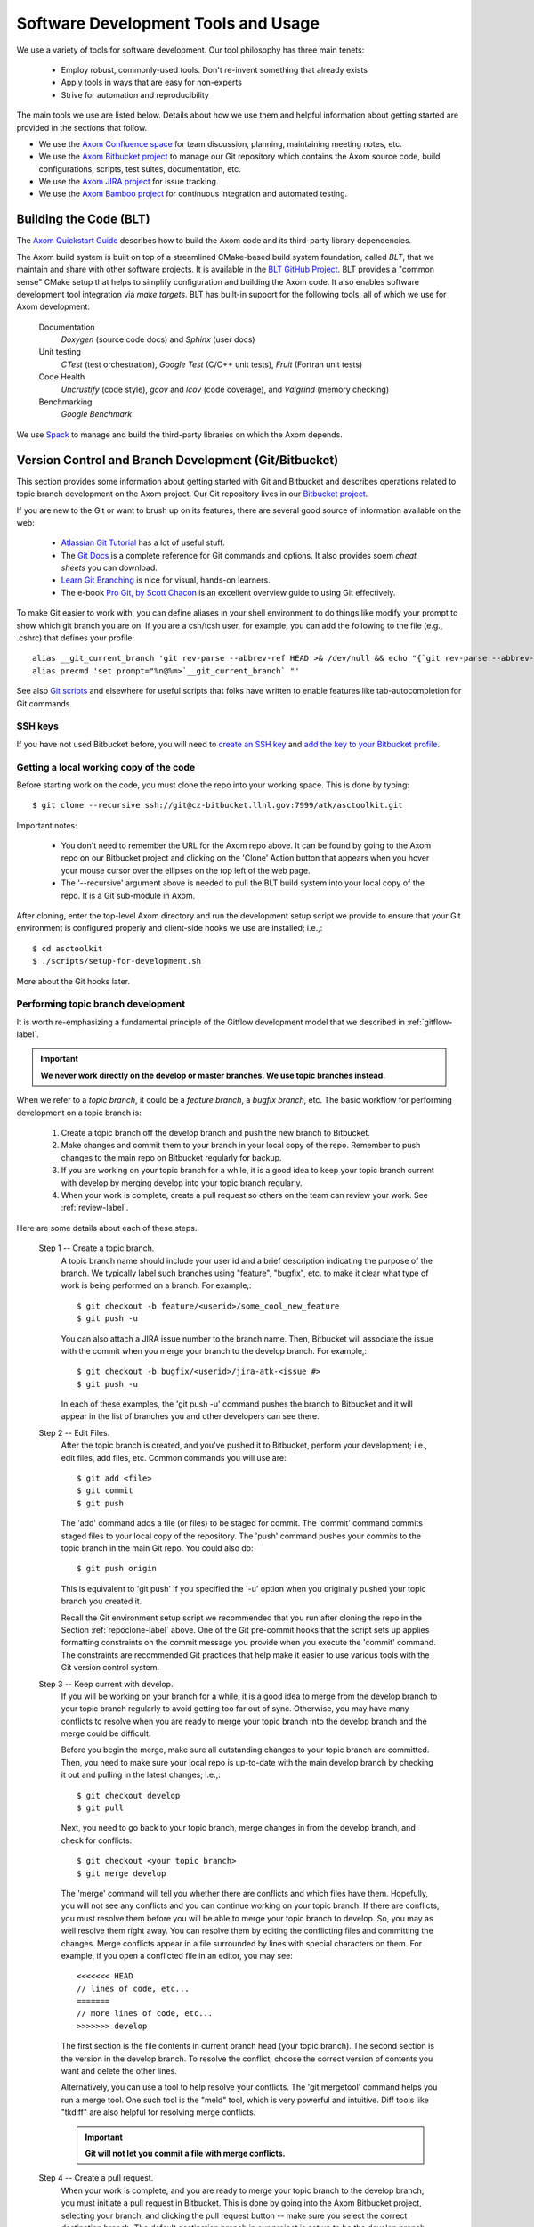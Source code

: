.. ##
.. ## Copyright (c) 2016, Lawrence Livermore National Security, LLC.
.. ##
.. ## Produced at the Lawrence Livermore National Laboratory.
.. ##
.. ## All rights reserved.
.. ##
.. ## This file cannot be distributed without permission and
.. ## further review from Lawrence Livermore National Laboratory.
.. ##

.. _tooleco-label:

======================================================
Software Development Tools and Usage
======================================================

We use a variety of tools for software development. Our tool philosophy has
three main tenets:

  * Employ robust, commonly-used tools. Don't re-invent something that already exists
  * Apply tools in ways that are easy for non-experts
  * Strive for automation and reproducibility

The main tools we use are listed below. Details about how we use 
them and helpful information about getting started are provided 
in the sections that follow.

* We use the `Axom Confluence space <https://lc.llnl.gov/confluence/display/ASCT>`_ for team discussion, planning, maintaining meeting notes, etc.
* We use the `Axom Bitbucket project <https://lc.llnl.gov/bitbucket/projects/ATK>`_ to manage our Git repository which contains the Axom source code, build configurations, scripts, test suites, documentation, etc. 
* We use the `Axom JIRA project <https://lc.llnl.gov/jira/projects/ATK>`_ for issue tracking.
* We use the `Axom Bamboo project <https://lc.llnl.gov/bamboo/browse/ASC>`_ for continuous integration and automated testing.


--------------------------
Building the Code (BLT)
--------------------------

The `Axom Quickstart Guide <../../../quickstart_guide_docs/html/index.html>`_ 
describes how to build the Axom code and its third-party library dependencies.

The Axom build system is built on top of a streamlined CMake-based build 
system foundation, called *BLT*, that we maintain and share with other 
software projects. It is available in the 
`BLT GitHub Project <https://github.com/LLNL/blt>`_. BLT provides a "common 
sense" CMake setup that helps to simplify configuration and building the Axom 
code. It also enables software development tool integration via *make targets*. BLT has built-in support for the following tools, all of which we use for 
Axom development:

  Documentation
    *Doxygen* (source code docs) and *Sphinx* (user docs)
  Unit testing
    *CTest* (test orchestration), *Google Test* (C/C++ unit tests), *Fruit* (Fortran unit tests)
  Code Health
    *Uncrustify* (code style), *gcov* and *lcov* (code coverage), and *Valgrind* (memory checking)
  Benchmarking
    *Google Benchmark*

We use `Spack <https://github.com/LLNL/spack>`_ to manage and build the 
third-party libraries on which the Axom depends.


-------------------------------------------------------
Version Control and Branch Development (Git/Bitbucket)
-------------------------------------------------------

This section provides some information about getting started with Git and 
Bitbucket and describes operations related to topic branch development 
on the Axom project. Our Git repository lives in our 
`Bitbucket project <https://lc.llnl.gov/bitbucket/projects/ATK>`_.

If you are new to the Git or want to brush up on its features, there are 
several good source of information available on the web:

  * `Atlassian Git Tutorial <https://www.atlassian.com/git/>`_ has a lot of useful stuff.
  * The `Git Docs <https://git-scm.com/docs/>`_ is a complete reference for Git commands and options. It also provides soem *cheat sheets* you can download.
  * `Learn Git Branching <http://learngitbranching.js.org/>`_ is nice for visual, hands-on learners. 
  * The e-book `Pro Git, by Scott Chacon <https://git-scm.com/book/en/v2>`_ is an excellent overview guide to using Git effectively.

To make Git easier to work with, you can define aliases in your shell
environment to do things like modify your prompt to show which git branch you
are on. If you are a csh/tcsh user, for example, you can add the following to
the file (e.g., .cshrc) that defines your profile::

   alias __git_current_branch 'git rev-parse --abbrev-ref HEAD >& /dev/null && echo "{`git rev-parse --abbrev-ref HEAD`}"'
   alias precmd 'set prompt="%n@%m>`__git_current_branch` "'

See also 
`Git scripts <https://github.com/git/git/tree/master/contrib/completion>`_ 
and elsewhere for useful scripts that folks have written to enable features
like tab-autocompletion for Git commands.

SSH keys
^^^^^^^^^^^^^^^

If you have not used Bitbucket before, you will need to 
`create an SSH key <https://confluence.atlassian.com/bitbucketserver/creating-ssh-keys-776639788.html>`_ and `add the key to your Bitbucket profile <https://confluence.atlassian.com/bitbucketserver/ssh-user-keys-for-personal-use-776639793.html>`_.

.. _repoclone-label:

Getting a local working copy of the code
^^^^^^^^^^^^^^^^^^^^^^^^^^^^^^^^^^^^^^^^^

Before starting work on the code, you must clone the repo into your working
space. This is done by typing::

  $ git clone --recursive ssh://git@cz-bitbucket.llnl.gov:7999/atk/asctoolkit.git

Important notes:

  * You don't need to remember the URL for the Axom repo above. It can be 
    found by going to the Axom repo on our Bitbucket project and 
    clicking on the 'Clone' Action button that appears when you hover your 
    mouse cursor over the ellipses on the top left of the web page.
  * The '--recursive' argument above is needed to pull the BLT build system 
    into your local copy of the repo. It is a Git sub-module in Axom.

After cloning, enter the top-level Axom directory and run the development
setup script we provide to ensure that your Git environment is configured 
properly and client-side hooks we use are installed; i.e.,::

  $ cd asctoolkit
  $ ./scripts/setup-for-development.sh

More about the Git hooks later.

.. _topicdev-label:

Performing topic branch development
^^^^^^^^^^^^^^^^^^^^^^^^^^^^^^^^^^^^^^

It is worth re-emphasizing a fundamental principle of the Gitflow 
development model that we described in :ref:`gitflow-label`.

.. important:: **We never work directly on the develop or master branches. 
               We use topic branches instead.**

When we refer to a *topic branch*, it could be a *feature branch*, 
a *bugfix branch*, etc. The basic workflow for performing development 
on a topic branch is:

  #. Create a topic branch off the develop branch and push the new branch
     to Bitbucket.
  #. Make changes and commit them to your branch in your local copy of the repo.
     Remember to push changes to the main repo on Bitbucket regularly for 
     backup.
  #. If you are working on your topic branch for a while, it is a good idea
     to keep your topic branch current with develop by merging develop into
     your topic branch regularly.
  #. When your work is complete, create a pull request so others on the team 
     can review your work. See :ref:`review-label`.

Here are some details about each of these steps.

  Step 1 -- Create a topic branch. 
    A topic branch name should include your 
    user id and a brief description indicating the purpose of the branch. We 
    typically label such branches using "feature", "bugfix", etc. to make it 
    clear what type of work is being performed on a branch. For example,::

      $ git checkout -b feature/<userid>/some_cool_new_feature
      $ git push -u

    You can also attach a JIRA issue number to the branch name. Then, Bitbucket 
    will associate the issue with the commit when you merge your branch to the 
    develop branch. For example,::

      $ git checkout -b bugfix/<userid>/jira-atk-<issue #>
      $ git push -u

    In each of these examples, the 'git push -u' command pushes the branch to 
    Bitbucket and it will appear in the list of branches you and other developers 
    can see there.

  Step 2 -- Edit Files.
    After the topic branch is created, and you've pushed 
    it to Bitbucket, perform your development; i.e., edit files, add files, etc. 
    Common commands you will use are::

      $ git add <file>
      $ git commit
      $ git push 

    The 'add' command adds a file (or files) to be staged for commit. The 'commit'
    command commits staged files to your local copy of the repository. The 'push' 
    command pushes your commits to the topic branch in the main Git repo. You 
    could also do::

      $ git push origin

    This is equivalent to 'git push' if you specified the '-u' option when you
    originally pushed your topic branch you created it.

    Recall the Git environment setup script we recommended that you run after
    cloning the repo in the Section :ref:`repoclone-label` above. One of the
    Git pre-commit hooks that the script sets up applies formatting constraints 
    on the commit message you provide when you execute the 'commit' command. The
    constraints are recommended Git practices that help make it easier to use 
    various tools with the Git version control system.

  Step 3 -- Keep current with develop.
    If you will be working on your branch 
    for a while, it is a good idea to merge from the develop branch to your topic 
    branch regularly to avoid getting too far out of sync. Otherwise, you may have 
    many conflicts to resolve when you are ready to merge your topic branch
    into the develop branch and the merge could be difficult. 
    
    Before you begin the merge, make sure all outstanding changes to your topic 
    branch are committed. Then, you need to make sure your local repo is 
    up-to-date with the main develop branch by checking it out and pulling in 
    the latest changes; i.e.,::
    
      $ git checkout develop
      $ git pull
    
    Next, you need to go back to your topic branch, merge changes in from the 
    develop branch, and check for conflicts::
    
      $ git checkout <your topic branch>
      $ git merge develop
    
    The 'merge' command will tell you whether there are conflicts and which
    files have them. Hopefully, you will not see any conflicts and you can 
    continue working on your topic branch. If there are conflicts, you must
    resolve them before you will be able to merge your topic branch to develop.
    So, you may as well resolve them right away. You can resolve them by
    editing the conflicting files and committing the changes. Merge conflicts
    appear in a file surrounded by lines with special characters on them. For
    example, if you open a conflicted file in an editor, you may see::
    
      <<<<<<< HEAD
      // lines of code, etc...
      =======
      // more lines of code, etc...
      >>>>>>> develop
    
    The first section is the file contents in current branch head (your topic 
    branch). The second section is the version in the develop branch. To resolve
    the conflict, choose the correct version of contents you want and delete the
    other lines. 
    
    Alternatively, you can use a tool to help resolve your conflicts. The 
    'git mergetool' command helps you run a merge tool. One such tool is the 
    "meld" tool, which is very powerful and intuitive. Diff tools like "tkdiff" 
    are also helpful for resolving merge conflicts.
    
    .. important:: **Git will not let you commit a file with merge conflicts.**


  Step 4 -- Create a pull request.
    When your work is complete, and you are 
    ready to merge your topic branch to the develop branch, you must initiate a 
    pull request in Bitbucket. This is done by going 
    into the Axom Bitbucket project, selecting your branch, and clicking the 
    pull request button -- make sure you select the correct destination branch. 
    The default destination branch in our project is set up to be the develop 
    branch. So, in most cases, you won't have to do anything special. 
    
    You must also select appropriate team members to review changes. Our Bitbucket 
    project is set up to require at least one other developer to approve the pull 
    request.
    
    .. important:: **You cannot approve your own pull request.**
    
    When your pull request is approved (see :ref:`review-label` for more 
    information), you merge your changes to the develop branch by clicking the 
    "merge" button in Bitbucket. If there are no merge conflicts, the merge will 
    proceed and you are done. If there are conflicts, Bitbucket will tell you
    before you try to merge.
    
    If there are conflicts, Bitbucket will not allow the merge to proceed. 
    You must resolve the conflicts first. The preferred way to do this is to go 
    into your branch and do the following::
    
      $ git fetch origin
      $ git merge origin
    
    The 'fetch' command pulls changes from the remote branch into your local 
    branch. Running the 'merge' command will show which files have conflicts 
    as we described in the previous step. Fix the conflicts as described in 
    the previous step. After all conflicts are resolved, run the 'commit' and 
    'push' commands as usual::
    
      $ git commit
      $ git push
    
    Lastly, complete the merge in Bitbucket by clicking the merge button.
    
    .. important:: **To keep things tidy, please delete your topic branch in 
                   Bitbucket after it is merged if you no longer need it for 
                   further development. Bitbucket also provides a button to click  
                   on to do this after the merge is complete.**

Checking out an existing branch
^^^^^^^^^^^^^^^^^^^^^^^^^^^^^^^^^^^^^^

When working on multiple branches, or working on one with someone else on
the team, you will need to checkout a specific branch. Any existing branch 
can be checked out from the Git repository and cloned from, etc. Here are 
some useful commands::

  $ git fetch
  $ git branch -a
  $ git checkout <branch name>

The 'fetch' command retrieves new work committed by others on branches you may
have checked out, but *without merging* those changes into your local
copies of those branches. The 'branch' command lists all available remote 
branches. The 'checkout' command checks out
the specified branch into your local working space. 

.. note:: **You do not give the '-b' option when checking out an existing branch. 
          This option is only used when creating a new branch.**

Here is a concrete example::
  
  $ git branch -a | grep homer
    remotes/origin/feature/homer/pick-up-bart
  $ git checkout feature/homer/pick-up-bart
    Branch feature/homer/pick-up-bart set up to track remote branch feature/homer/pick-up-bart
    Switched to a new branch 'feature/homer/pick-up-bart'


----------------------------------------------
Planning Development (JIRA)
----------------------------------------------

We use our `JIRA project space <https://lc.llnl.gov/jira/browse/ATK>`_ for 
issue tracking and project planning. In JIRA, you can create issues, edit 
them, comment on them, check issue status, group them together for sprint
development, and search for issues in various ways, including setting up 
filters to customize your searches.


.. note:: Fill this in....


------------------------
Issue Workflow (JIRA)
------------------------

Issue states
^^^^^^^^^^^^^

We have customized our issue workflow to make it simple and easy to understand.
Specifically, each issue has three possible states:

  Open.
    Every issues starts out as an open issue. An open issue can 
    be assigned to someone or unassigned. When an issue is assigned, this 
    means that the assignee owns the issue and is responsible for working 
    on it. An open issue that is unassigned has not been been discussed or 
    reviewed, or no decision to act on it has been made. Typically, an open 
    issue means that it is not being worked on.
  In Progress.
    An issue in progress is one that is actively being worked on.
  Closed.
    When an issue is closed, work on it has been completed, or 
    a decision has been made that it will not be addressed.

An open issue can transition to either in progress (work has started on it)
or closed. An in progress issue can transition to either open (work on it
has stopped, but it is not finished) or closed. Finally, a closed issue
can be re-opened, which changes its state to open.

The figure below shows issue state transitions in our JIRA workflow.

.. figure:: jira-issue.png

   This figure shows allowed state transitions in our JIRA issue workflow.


Creating a new issue
^^^^^^^^^^^^^^^^^^^^^

To create a new issue, click the 'Create' button at the top of the Axom
JIRA project page and enter information in the issue fields. Filling in the
fields properly greatly helps other team members search through project issues
to find what they are looking for. Note that issue fields marked with a red 
asterisk are required. The others are not required, but may be used to include 
helpful information. The main issues we use regularly are:

  Project
    Axom will show up as the default. You shouldn't need
    to change this.
  Issue Type
    We use only three issue types: *Bug*, *New Feature*, and
    *Task*. A bug is something broken that needs to be fixed. A new feature
    is something to add that increases functionality, enhances an interface,
    etc. Task is a "catch-all" issue type for any other issue.
  Summary
    Provide a short descriptive summary. A good (and brief)
    summary makes it easy to scan a list of issues to find one you are 
    looking for.
  Priority
    Select an appropriate issue priority to impart its level 
    of importance or urgency. Clicking on the question mark to the right of
    the priority field provides a description of each option.
  Components
    Each issue is labeled with the Axom component it 
    applies to. Other "component" labels indicate build system issues, 
    documentation issues, etc. 
  Assignee
    Unless you are certain which team member should be assigned
    the issue, choose 'Unassigned'. This will indicate that the issue requires
    discussion and review before it is assigned. The default assignee is the
    owner of the component you chose earlier if you make no choice.
  Reporter
    Unless you explicitly enter someone in this field, you, as
    the issue creator, will be the reporter. This is the correct choice in
    almost all cases.
  Description
    The description field should be used to include important
    details about the issue that will help the developer who will work on it.
  Environment
    The environment field can be useful when an issue affects a particular
    compiler or platform.

You may also use the other fields that appear if you think they will help
describe the issue. However, the team seldom uses fields apart from the list
above.

Starting and stopping work on an issue
^^^^^^^^^^^^^^^^^^^^^^^^^^^^^^^^^^^^^^^

When you begin work on an issue, you should open it, make sure it is 
assigned to you and click the 'Start Progress' button at the top of the issue.
This changes its status to *In progress*.

If there is still work to do on the issue, but you will stop working on it 
for a while, you can click the 'Stop Progress' button at the top of the
issue. This changes its status back to *Open*.

Closing an issue
^^^^^^^^^^^^^^^^^

When work is completed on an issue (which includes testing, adding
new documentation if needed, etc.), or the issue will not be addressed,
it should be closed. To close an issue, click the 'Close' button and select 
the appropriate issue resolution. There are two options: *Done* and *Won't Fix*.
'Done' means that the issue is resolved. 'Won't Fix' means that the issue will 
not be addressed for some reason.

When closing an issue, adding information to the 'Comment' field may be 
helpful. For example, when an issue is closed as 'Won't Fix', it is helpful to
enter a brief explanation as to why this is so.


Issue assignee
^^^^^^^^^^^^^^^

Note that an assigned issue can be assigned to someone else to work on it.
An assigned issue can also be set back to 'Unassigned' if it needs further 
discussion by the team.

JIRA tips
^^^^^^^^^^

Here are some links to short videos (a couple of minutes each) that 
demonstrate how to use JIRA features:

   * `JIRA Instant Search Bar Demo <https://www.youtube.com/watch?v=ZmACxhzXLco&list=PLlALqRAjvdnGB_T0GAB1Fk2rVZgnJJAOa&index=3>`_
   * `JIRA System Files Demo <https://www.youtube.com/watch?v=O08oySq043w&list=PLlALqRAjvdnGB_T0GAB1Fk2rVZgnJJAOa&index=4>`_
   * `Creating and Editing JIRA Issues <https://www.youtube.com/watch?v=EsQ__dR6Nrw&list=PLlALqRAjvdnGB_T0GAB1Fk2rVZgnJJAOa&index=5>`_


--------------------------------------
Continuous Integration (Bamboo)
--------------------------------------

We use our `Bamboo project <https://lc.llnl.gov/bamboo/browse/ASC>`_ for 
continuous integration and automated testing. We maintain a collection of
test plans for performing automated and manual builds, tests, and other
code health monitoring tasks.


.. note:: This section needs work and cleanup....

Bamboo Agent Notes
^^^^^^^^^^^^^^^^^^^
The Bamboo server hands our scripts to it's associated 'agents' on the various clusters.
Each bamboo agent needs to be approved by an LC Atlassian admin in order to start executing Bamboo plans.  
The Atlassian admin will take care of associating your approved agent with your project and plan(s).

Restarting the Agent:
 On occasion, the agent can die.  This results in bamboo jobs being queued and stalled until the agent is restarted.  
 You must have access to the toolkit 'atk' user to restart the agent. 
 To manually restart the CZ agent: ::

  $ ssh cab687 xsu atk
  $ cd /g/g16/atk/bambooAgent/asctoolkit.cab.llnl.gov
  $ ./bin/bamboo-agent.sh stop/start

.. note :: 
   Bamboo agents are created on and approved to run on specific nodes of a machine 
   and admin approval is required to create agents on a different node.
   The project has approved agents on the following nodes: 
       
     * CZ CHAOS: cab687
     * RZ CHAOS: rzalastor1
     * RZ TOSS 3: rzgenie2 
     * BGQ: vulcanlac3 

There are cron jobs on CZ and RZ that attempt to restart our agents every hour. 


You can view the cron jobs on the CZ using::

 $ ssh cab687 xsu atk
 $ cd /g/g16/atk/bamboo
 $ crontab -l czcrontab.txt 

And you can view the jobs on the RZ using::

 $ ssh rzalastor1 xsu atk
 $ cd /g/g16/atk/bamboo
 $ crontab -l rzcrontab.txt 


Quick setup for adding additional agents::


  $ pick a node, for example if we are to create a bamboo agent on rzgenie for asctoolkit
  $ atk@rzgenie2 ~/bamboo:/collab/usr/global/tools/bamboo/install-agent asctoolkit chang28@llnl.gov
  $ follow the instructions

.. note:: 
    After the agent is created, please contact Atlassian admin and get ready to start the bamboo agent. 
    Make sure you have a test plan set up to be attached to the agent. 



Agent Configuration:
  All of your Bamboo plan jobs are found in your build directory (all that are using the same agent, that is).  By default, this is under the directory where you started your agent.

To specify an alternative home directory, edit the wrapper.conf and restart your agent::

  $ vi <your-agent-home>/conf/wrapper.conf
  $ # change the following setting to the path you want your builds to run under
  $ wrapper.java.additional.1=-Dbamboo.home=/usr/workspace/wsrzc/atk/bamboo/asctoolkit-rzgenie2-1 (path to the build_dir
  $ restart the agent


Steps to Configure Bamboo Test Plan on a new system:

.. System could be a new architecture such as BGQ, or a new OS like TOSS3.
   I would describe the process that I used to set up BGQ test plan on bamboo.
   BGQ already has an agent in place on Vulcan.
..

  1. First we need a bamboo agent on the new system.  
  2. After the agent is up and running, we need to make sure the Third Party Libraries (TPL) are built. 
     TPL needs to happen before we can build the Asctoolkit code (for example, cmake needs to be ready). 
     To set up a new system, modify the ``compilers.yaml`` script under ``scripts/uberenv``. 
     A successful TPL build would generate host configuration files for each compiler defined in ``compilers.yaml``.
  3. The next step is to create a python script similar to ``llnl_cz_uberenv_install_chaos_5_x86_64_ib_all_compilers.py``. 
     The script is located in ``scripts/uberenv/llnl_install_scripts``.

Automated plans
^^^^^^^^^^^^^^^^

Currently, we have the following test plans on CZ:

  Build and Test Develop Branch (all compilers, nightly)
    This is done on a nightly basis on the develop branch. 
  Build and Test Master Branch (weekly, all compilers)
    This is done on a weekly basis on the master branch. 
  Build and Test Branch (all compilers, on-demand)
    This is done manually on the master branch. 
  Develop and Test TPL (weekly)
    This is done on a weekly basis on the develop branch. 
  Smoke Test(On-Demand)
    This is done manually on the develop branch. 


Currentl,y we have the following test plans on RZ:

  Build and Test Develop Branch (all compilers, nightly, rzalastor)
    This is done on a nightly basis on the develop branch. 

Plan and Branches
^^^^^^^^^^^^^^^^^

To add a repository to a plan:

  1. Select Actions -> Configure Plan
  2. Select the Repositories tab
  3. Click the Add Repository button.
  
     Basic options:
       * Repository Host is "Bitbucket / Stash" (the cz server can also pull from Github)
       * Server is CZ Bitbucket (only option available)
       * Repository "ASC Simulation CS Toolkit / ASCToolkit"
       * Select the branch
     
     Advanced Options:
       * Default is to use shallow clones
       * Have to explicitly select 'Use Submodules', if you want them
       * Enable a quiet period to aggregate multiple commits before building
       * Can enable a quiet period or add a regular expression to exclude particular changesets
      
  4. Add a "Source Code Checkout" step to the plan's tasks to pull the latest code

To create plans that use the branches feature:

  ASC Toolkit has a nightly build plan that uses the develop branch as it's primary repository.  
  If you want to run the same plan on branches of this repository they can be set up a few different ways, 
  selecting specific branches in the repository and/or create branch plans for branches matching a regular expression.  
  The branches will then inherit all of the stages and jobs of the parent plan without having to duplicate the plan, 
  so any modifications to the parent plan apply to all associated branches.
  Link: `Atlassian article on feature branches <https://www.atlassian.com/continuous-delivery/building-feature-branches-with-bamboo>`_
    
  The quick way to enable branch plans:
  
  * Select Actions -> Configure Plan 
  * Select the Branches tab
  * Click the Create Plan Branch button in the Branches section (first section of the branches configuration)
  * Select the branches you would like to execute the parent plan on (this includes the triggers for the parent plan)
  * Select "Enable Branches" to make the branch plans active

Use a regular expression for your branch plan:

  * This would be useful to enable the sprint plans w/out having to worry about the sprint number
  * Also on the Branches tab of the plan configuration
  * In the Automatic branch management section
  * Select "Create plan branches for matching new branches" from the New Branches listbox.  
    * Add a regular expression in the 'Match name' text box (something like "/sprint\/([0-9]*)/" or "/feature\/")
    * Determine if you want Bamboo to delete plan branches after a period of time or a period of inactivity.  These are both set to do not delete by default, but once you selct  the "Create plan branches for matching new branches" option they are set to automatically delete.
    * Branch merging is disabled by default (this would automatically merge branches if tests are successful)
    * IRA feature branches is selected by default, so if you enable the branches on this page, Bamboo will automatically create plan branches for branches that contain a JIRA ticket in the name.
    * Select triggers - either inherit the parent plan triggers or run the branch plan manually.

To execute a test plan/branch from command line:
  * Use this python script to execute a test plan /branch from a command line: /usr/bin/python ./queue_build.py
  * Use Usetn key can be found in this directory: login vulcanlac3 as atk, go to /g/g16/atk/bambooWorkspace/asctoolkit.cab.llnl.gov/xml-data/build-dir
  * Plan key can also be found from the test plan execution log file.

Who Can do What
^^^^^^^^^^^^^^^^
Bamboo allows certain tasks to be down with an elevated privilege. If one does not have the privilege, he/she cannot even see the screen/button. That causes major confusion among users. This cheat sheet is intended to provide guide line of what tasks can only be done by Admin, and what tasks can be done by Admin and users alike.

Tasks that can only be done by Atlassian admin:

  * Delete a plan.
  * Delete a job of a plan
  * Configure branches
  * Approve New Bamboo agent
  * Assign agent to a plan


Tasks that can be done by everyone:

  * Create a plan.
  * Configure a plan
  * Limit the job to run on Agent
  * Review agent log,  located at /g/g16/atk/bambooAgent/asctoolkit.cab2.llnl.gov/atlassian-bamboo-agent.log (asctoolkit.cab.llnl.gov)

